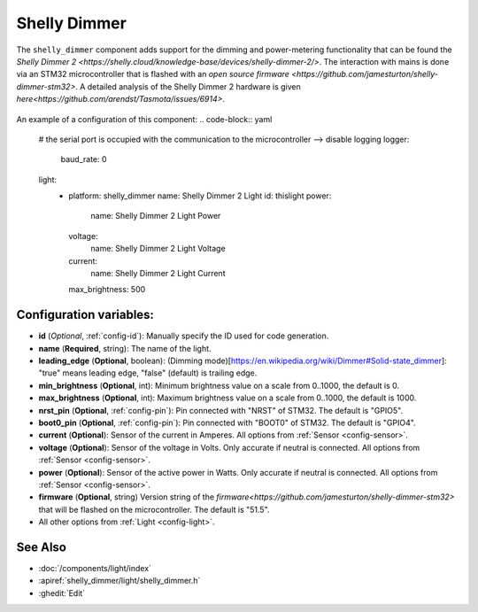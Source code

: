 Shelly Dimmer
=============

.. seo::
    :description: Instructions for setting up a Shelly Dimmer 2.
    :image: shellydimmer2.jpg
    
The ``shelly_dimmer`` component adds support for the dimming and power-metering functionality that can be found the `Shelly Dimmer 2 <https://shelly.cloud/knowledge-base/devices/shelly-dimmer-2/>`. The interaction with mains is done via an STM32 microcontroller that is flashed with an `open source firmware <https://github.com/jamesturton/shelly-dimmer-stm32>`.
A detailed analysis of the Shelly Dimmer 2 hardware is given `here<https://github.com/arendst/Tasmota/issues/6914>`.

.. figure:: ../../images/shellydimmer2.jpg
    :align: center
    :width: 40.0%


An example of a configuration of this component:
.. code-block:: yaml

    # the serial port is occupied with the communication to the microcontroller --> disable logging
    logger:
      baud_rate: 0

    light:
      - platform: shelly_dimmer
        name: Shelly Dimmer 2 Light
        id: thislight
        power:
          name: Shelly Dimmer 2 Light Power
        voltage:
          name: Shelly Dimmer 2 Light Voltage
        current:
          name: Shelly Dimmer 2 Light Current
        max_brightness: 500


Configuration variables:
------------------------

- **id** (*Optional*, :ref:`config-id`): Manually specify the ID used for code generation.
- **name** (**Required**, string): The name of the light.
- **leading_edge** (**Optional**, boolean): (Dimming mode)[https://en.wikipedia.org/wiki/Dimmer#Solid-state_dimmer]: "true" means leading edge, "false" (default) is trailing edge.
- **min_brightness** (**Optional**, int): Minimum brightness value on a scale from 0..1000, the default is 0.
- **max_brightness** (**Optional**, int): Maximum brightness value on a scale from 0..1000, the default is 1000.
- **nrst_pin** (**Optional**, :ref:`config-pin`): Pin connected with "NRST" of STM32. The  default is "GPIO5".
- **boot0_pin** (**Optional**, :ref:`config-pin`): Pin connected with "BOOT0" of STM32. The  default is "GPIO4".
- **current** (**Optional**): Sensor of the current in Amperes. All options from
  :ref:`Sensor <config-sensor>`.
- **voltage** (**Optional**): Sensor of the voltage in Volts. Only accurate if neutral is connected. All options from :ref:`Sensor <config-sensor>`.
- **power** (**Optional**): Sensor of the active power in Watts. Only accurate if neutral is connected. All options from :ref:`Sensor <config-sensor>`.
- **firmware**  (**Optional**, string) Version string of the `firmware<https://github.com/jamesturton/shelly-dimmer-stm32>` that will be flashed on the microcontroller. The default is "51.5".
- All other options from :ref:`Light <config-light>`.


See Also
--------

- :doc:`/components/light/index`
- :apiref:`shelly_dimmer/light/shelly_dimmer.h`
- :ghedit:`Edit`
